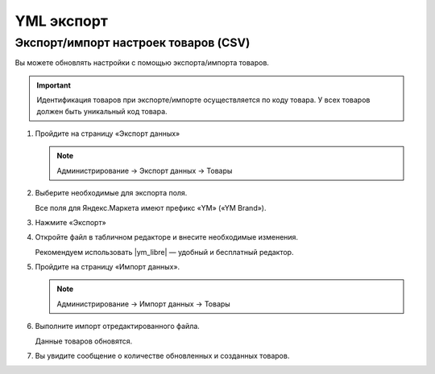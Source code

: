 ***********
YML экспорт
***********


Экспорт/импорт настроек товаров (CSV)
=====================================

Вы можете обновлять настройки с помощью экспорта/импорта товаров. 

.. important::

    Идентификация товаров при экспорте/импорте осуществляется по коду товара. У всех товаров должен быть уникальный код товара.


1.  Пройдите на страницу «Экспорт данных» 

    .. note::

        Администрирование → Экспорт данных → Товары


    .. fancybox:: img/yandex_market_export_11.png
        :alt: Яндекс.Метрика 

2.  Выберите необходимые для экспорта поля. 

    Все поля для Яндекс.Маркета имеют префикс «YM» («YM Brand»).

    .. fancybox:: img/yandex_market_export_12.png
        :alt: Яндекс.Метрика 

3.  Нажмите «Экспорт»

4.  Откройте файл в табличном редакторе и внесите необходимые изменения.

    Рекомендуем использовать |ym_libre| — удобный и бесплатный редактор.

    .. fancybox:: img/yandex_market_export_13.png
        :alt: Яндекс.Метрика 

.. |ym_libre| raw:: html

   <!--noindex--><a href="http://ru.libreoffice.org/" target="_blank" rel="nofollow">LibreOffice</a><!--/noindex--> 

5.  Пройдите на страницу «Импорт данных».

    .. note::

        Администрирование → Импорт данных → Товары

    .. fancybox:: img/yandex_market_export_14.png
        :alt: Яндекс.Метрика 

6.  Выполните импорт отредактированного файла. 

    Данные товаров обновятся. 

    .. fancybox:: img/yandex_market_export_17.png
        :alt: Яндекс.Метрика 

    .. fancybox:: img/yandex_market_export_16.png
        :alt: Яндекс.Метрика 


7.  Вы увидите сообщение о количестве обновленных и созданных товаров.

    .. fancybox:: img/yandex_market_export_15.png
        :alt: Яндекс.Метрика



